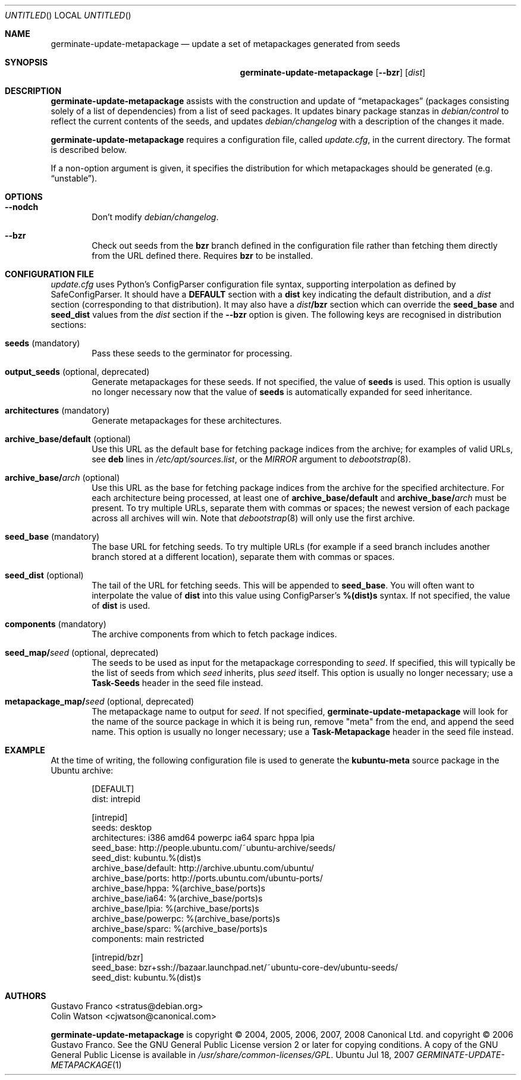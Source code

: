 .Dd Jul 18, 2007
.Os Ubuntu
.ds volume-operating-system Ubuntu
.Dt GERMINATE\-UPDATE\-METAPACKAGE 1
.Sh NAME
.Nm germinate\-update\-metapackage
.Nd update a set of metapackages generated from seeds
.Sh SYNOPSIS
.Nm
.Op Fl Fl bzr
.Op Ar dist
.Sh DESCRIPTION
.Nm
assists with the construction and update of
.Dq metapackages
(packages consisting solely of a list of dependencies) from a list of seed
packages.
It updates binary package stanzas in
.Pa debian/control
to reflect the current contents of the seeds, and updates
.Pa debian/changelog
with a description of the changes it made.
.Pp
.Nm
requires a configuration file, called
.Pa update.cfg ,
in the current directory.
The format is described below.
.Pp
If a non-option argument is given, it specifies the distribution for which
metapackages should be generated (e.g.\&
.Dq unstable ) .
.Sh OPTIONS
.Bl -tag -width 4n
.It Fl Fl nodch
Don't modify
.Pa debian/changelog .
.It Fl Fl bzr
Check out seeds from the
.Ic bzr
branch defined in the configuration file rather than fetching them directly
from the URL defined there.
Requires
.Ic bzr
to be installed.
.El
.Sh CONFIGURATION FILE
.Pa update.cfg
uses Python's ConfigParser configuration file syntax, supporting
interpolation as defined by SafeConfigParser.
It should have a
.Li DEFAULT
section with a
.Li dist
key indicating the default distribution, and a
.Ar dist
section (corresponding to that distribution).
It may also have a
.Ar dist Ns Li /bzr
section which can override the
.Li seed_base
and
.Li seed_dist
values from the
.Ar dist
section if the
.Fl Fl bzr
option is given.
The following keys are recognised in distribution sections:
.Bl -tag -width 4n
.It Li seeds No (mandatory)
Pass these seeds to the germinator for processing.
.It Li output_seeds No (optional, deprecated)
Generate metapackages for these seeds.
If not specified, the value of
.Li seeds
is used.
This option is usually no longer necessary now that the value of
.Li seeds
is automatically expanded for seed inheritance.
.It Li architectures No (mandatory)
Generate metapackages for these architectures.
.It Li archive_base/default No (optional)
Use this URL as the default base for fetching package indices from the
archive; for examples of valid URLs, see
.Li deb
lines in
.Pa /etc/apt/sources.list ,
or the
.Ar MIRROR
argument to
.Xr debootstrap 8 .
.It Li archive_base/ Ns Ar arch No (optional)
Use this URL as the base for fetching package indices from the archive for
the specified architecture.
For each architecture being processed, at least one of
.Li archive_base/default
and
.Li archive_base/ Ns Ar arch
must be present.
To try multiple URLs, separate them with commas or spaces;
the newest version of each package across all archives will win.
Note that
.Xr debootstrap 8
will only use the first archive.
.It Li seed_base No (mandatory)
The base URL for fetching seeds.
To try multiple URLs (for example if a seed branch includes another branch
stored at a different location), separate them with commas or spaces.
.It Li seed_dist No (optional)
The tail of the URL for fetching seeds.
This will be appended to
.Li seed_base .
You will often want to interpolate the value of
.Li dist
into this value using ConfigParser's
.Li %(dist)s
syntax.
If not specified, the value of
.Li dist
is used.
.It Li components No (mandatory)
The archive components from which to fetch package indices.
.It Li seed_map/ Ns Ar seed No (optional, deprecated)
The seeds to be used as input for the metapackage corresponding to
.Ar seed .
If specified, this will typically be the list of seeds from which
.Ar seed
inherits, plus
.Ar seed
itself.
This option is usually no longer necessary; use a
.Li Task\-Seeds
header in the seed file instead.
.It Li metapackage_map/ Ns Ar seed No (optional, deprecated)
The metapackage name to output for
.Ar seed .
If not specified,
.Nm
will look for the name of the source package in which it is being run,
remove "meta" from the end, and append the seed name.
This option is usually no longer necessary; use a
.Li Task\-Metapackage
header in the seed file instead.
.El
.Sh EXAMPLE
At the time of writing, the following configuration file is used to generate
the
.Li kubuntu-meta
source package in the Ubuntu archive:
.Bd -literal -offset indent
[DEFAULT]
dist: intrepid

[intrepid]
seeds: desktop
architectures: i386 amd64 powerpc ia64 sparc hppa lpia
seed_base: http://people.ubuntu.com/~ubuntu-archive/seeds/
seed_dist: kubuntu.%(dist)s
archive_base/default: http://archive.ubuntu.com/ubuntu/
archive_base/ports: http://ports.ubuntu.com/ubuntu-ports/
archive_base/hppa: %(archive_base/ports)s
archive_base/ia64: %(archive_base/ports)s
archive_base/lpia: %(archive_base/ports)s
archive_base/powerpc: %(archive_base/ports)s
archive_base/sparc: %(archive_base/ports)s
components: main restricted

[intrepid/bzr]
seed_base: bzr+ssh://bazaar.launchpad.net/~ubuntu-core-dev/ubuntu-seeds/
seed_dist: kubuntu.%(dist)s
.Ed
.Sh AUTHORS
.An Gustavo Franco Aq stratus@debian.org
.An Colin Watson Aq cjwatson@canonical.com
.Pp
.An -nosplit
.Nm
is copyright \(co 2004, 2005, 2006, 2007, 2008
.An Canonical Ltd.
and
copyright \(co 2006
.An Gustavo Franco .
See the GNU General Public License version 2 or later for copying
conditions.
A copy of the GNU General Public License is available in
.Pa /usr/share/common\-licenses/GPL .
